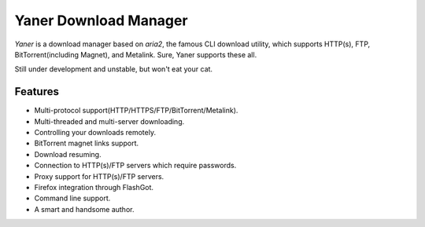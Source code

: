 ======================
Yaner Download Manager
======================

*Yaner* is a download manager based on *aria2*, the famous CLI download utility, which supports HTTP(s), FTP, BitTorrent(including Magnet), and Metalink. Sure, Yaner supports these all.

Still under development and unstable, but won't eat your cat.

Features
========

* Multi-protocol support(HTTP/HTTPS/FTP/BitTorrent/Metalink).
* Multi-threaded and multi-server downloading.
* Controlling your downloads remotely.
* BitTorrent magnet links support.
* Download resuming.
* Connection to HTTP(s)/FTP servers which require passwords.
* Proxy support for HTTP(s)/FTP servers.
* Firefox integration through FlashGot.
* Command line support.
* A smart and handsome author.

